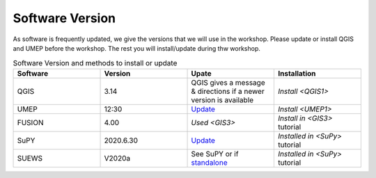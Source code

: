 .. _Version:

Software Version
-----------------


As software is frequently updated, we give the versions that we will use in the workshop. Please update or install QGIS and UMEP before the workshop. The rest you will install/update during thw workshop.

.. list-table:: Software Version and methods to install or update
   :header-rows: 1
   :widths: 20, 20, 20, 20

   * - Software
     - Version
     - Upate
     - Installation
   * - QGIS
     - 3.14
     - QGIS gives a message & directions if a newer version is available
     - `Install <QGIS1>`
   * - UMEP
     - 12:30
     - `Update <https://umep-docs.readthedocs.io/en/latest/Getting_Started.html#updating-the-umep-plugin>`_
     - `Install <UMEP1>` 
   * - FUSION
     - 4.00
     - `Used <GIS3>`
     - `Install in <GIS3>` tutorial
   * - SuPY
     -  2020.6.30
     - `Update <https://supy.readthedocs.io/en/latest/faq.html#how-can-i-upgrade-supy-to-an-up-to-date-version>`_
     - `Installed in <SuPy>` tutorial
   * - SUEWS
     -  V2020a
     -  See SuPY or if `standalone <https://suews-docs.readthedocs.io/en/latest/index.html>`_
     -  `Installed in <SuPy>` tutorial
